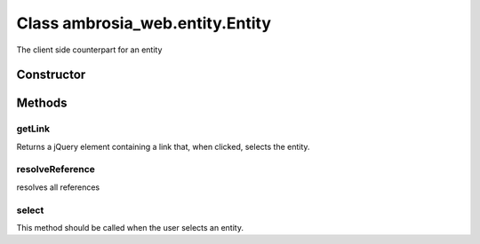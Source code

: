 ﻿





..
    Classes and methods

Class ambrosia_web.entity.Entity
================================================================================

..
   class-title


The client side counterpart for an entity






.. seealso::

    :class:`ambrosia.model.Entity`



    


Constructor
-----------

.. js:class:: ambrosia_web.entity.Entity()









Methods
-------

..
   class-methods


getLink
''''''''''''''''''''''''''''''''''''''''''''''''''''''''''''''''''''''''''''''''

.. js:function:: ambrosia_web.entity.Entity.getLink()




    
    :returns jQuery:
        the link 
    


Returns a jQuery element containing a link that, when clicked, selects the entity.









    



resolveReference
''''''''''''''''''''''''''''''''''''''''''''''''''''''''''''''''''''''''''''''''

.. js:function:: ambrosia_web.entity.Entity.resolveReference()





resolves all references







.. seealso::

    :func:`ambrosia.model.Event.to_serializeable`



    



select
''''''''''''''''''''''''''''''''''''''''''''''''''''''''''''''''''''''''''''''''

.. js:function:: ambrosia_web.entity.Entity.select()





This method should be called when the user selects an entity.









    




    



